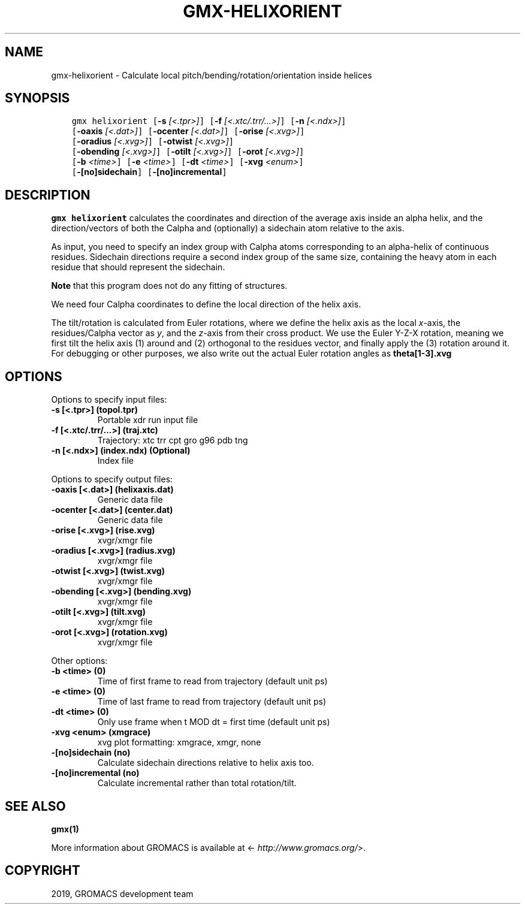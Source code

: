 .\" Man page generated from reStructuredText.
.
.TH "GMX-HELIXORIENT" "1" "May 29, 2019" "2018.7" "GROMACS"
.SH NAME
gmx-helixorient \- Calculate local pitch/bending/rotation/orientation inside helices
.
.nr rst2man-indent-level 0
.
.de1 rstReportMargin
\\$1 \\n[an-margin]
level \\n[rst2man-indent-level]
level margin: \\n[rst2man-indent\\n[rst2man-indent-level]]
-
\\n[rst2man-indent0]
\\n[rst2man-indent1]
\\n[rst2man-indent2]
..
.de1 INDENT
.\" .rstReportMargin pre:
. RS \\$1
. nr rst2man-indent\\n[rst2man-indent-level] \\n[an-margin]
. nr rst2man-indent-level +1
.\" .rstReportMargin post:
..
.de UNINDENT
. RE
.\" indent \\n[an-margin]
.\" old: \\n[rst2man-indent\\n[rst2man-indent-level]]
.nr rst2man-indent-level -1
.\" new: \\n[rst2man-indent\\n[rst2man-indent-level]]
.in \\n[rst2man-indent\\n[rst2man-indent-level]]u
..
.SH SYNOPSIS
.INDENT 0.0
.INDENT 3.5
.sp
.nf
.ft C
gmx helixorient [\fB\-s\fP \fI[<.tpr>]\fP] [\fB\-f\fP \fI[<.xtc/.trr/...>]\fP] [\fB\-n\fP \fI[<.ndx>]\fP]
             [\fB\-oaxis\fP \fI[<.dat>]\fP] [\fB\-ocenter\fP \fI[<.dat>]\fP] [\fB\-orise\fP \fI[<.xvg>]\fP]
             [\fB\-oradius\fP \fI[<.xvg>]\fP] [\fB\-otwist\fP \fI[<.xvg>]\fP]
             [\fB\-obending\fP \fI[<.xvg>]\fP] [\fB\-otilt\fP \fI[<.xvg>]\fP] [\fB\-orot\fP \fI[<.xvg>]\fP]
             [\fB\-b\fP \fI<time>\fP] [\fB\-e\fP \fI<time>\fP] [\fB\-dt\fP \fI<time>\fP] [\fB\-xvg\fP \fI<enum>\fP]
             [\fB\-[no]sidechain\fP] [\fB\-[no]incremental\fP]
.ft P
.fi
.UNINDENT
.UNINDENT
.SH DESCRIPTION
.sp
\fBgmx helixorient\fP calculates the coordinates and direction of the average
axis inside an alpha helix, and the direction/vectors of both the
Calpha and (optionally) a sidechain atom relative to the axis.
.sp
As input, you need to specify an index group with Calpha atoms
corresponding to an alpha\-helix of continuous residues. Sidechain
directions require a second index group of the same size, containing
the heavy atom in each residue that should represent the sidechain.
.sp
\fBNote\fP that this program does not do any fitting of structures.
.sp
We need four Calpha coordinates to define the local direction of the helix
axis.
.sp
The tilt/rotation is calculated from Euler rotations, where we define
the helix axis as the local \fIx\fP\-axis, the residues/Calpha vector as \fIy\fP, and the
\fIz\fP\-axis from their cross product. We use the Euler Y\-Z\-X rotation, meaning
we first tilt the helix axis (1) around and (2) orthogonal to the residues
vector, and finally apply the (3) rotation around it. For debugging or other
purposes, we also write out the actual Euler rotation angles as \fBtheta[1\-3].xvg\fP
.SH OPTIONS
.sp
Options to specify input files:
.INDENT 0.0
.TP
.B \fB\-s\fP [<.tpr>] (topol.tpr)
Portable xdr run input file
.TP
.B \fB\-f\fP [<.xtc/.trr/…>] (traj.xtc)
Trajectory: xtc trr cpt gro g96 pdb tng
.TP
.B \fB\-n\fP [<.ndx>] (index.ndx) (Optional)
Index file
.UNINDENT
.sp
Options to specify output files:
.INDENT 0.0
.TP
.B \fB\-oaxis\fP [<.dat>] (helixaxis.dat)
Generic data file
.TP
.B \fB\-ocenter\fP [<.dat>] (center.dat)
Generic data file
.TP
.B \fB\-orise\fP [<.xvg>] (rise.xvg)
xvgr/xmgr file
.TP
.B \fB\-oradius\fP [<.xvg>] (radius.xvg)
xvgr/xmgr file
.TP
.B \fB\-otwist\fP [<.xvg>] (twist.xvg)
xvgr/xmgr file
.TP
.B \fB\-obending\fP [<.xvg>] (bending.xvg)
xvgr/xmgr file
.TP
.B \fB\-otilt\fP [<.xvg>] (tilt.xvg)
xvgr/xmgr file
.TP
.B \fB\-orot\fP [<.xvg>] (rotation.xvg)
xvgr/xmgr file
.UNINDENT
.sp
Other options:
.INDENT 0.0
.TP
.B \fB\-b\fP <time> (0)
Time of first frame to read from trajectory (default unit ps)
.TP
.B \fB\-e\fP <time> (0)
Time of last frame to read from trajectory (default unit ps)
.TP
.B \fB\-dt\fP <time> (0)
Only use frame when t MOD dt = first time (default unit ps)
.TP
.B \fB\-xvg\fP <enum> (xmgrace)
xvg plot formatting: xmgrace, xmgr, none
.TP
.B \fB\-[no]sidechain\fP  (no)
Calculate sidechain directions relative to helix axis too.
.TP
.B \fB\-[no]incremental\fP  (no)
Calculate incremental rather than total rotation/tilt.
.UNINDENT
.SH SEE ALSO
.sp
\fBgmx(1)\fP
.sp
More information about GROMACS is available at <\fI\%http://www.gromacs.org/\fP>.
.SH COPYRIGHT
2019, GROMACS development team
.\" Generated by docutils manpage writer.
.
